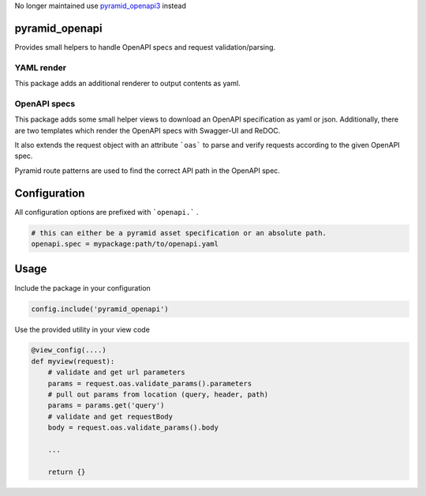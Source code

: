 No longer maintained use `pyramid_openapi3 <https://github.com/Pylons/pyramid_openapi3>`_ instead


pyramid_openapi
===============


Provides small helpers to handle OpenAPI specs and request validation/parsing.


YAML render
-----------

This package adds an additional renderer to output contents as yaml.


OpenAPI specs
-------------

This package adds some small helper views to download an OpenAPI specification as yaml or json. Additionally, there are two templates which render the OpenAPI specs with Swagger-UI and ReDOC.

It also extends the request object with an attribute ```oas``` to parse and verify requests according to the given OpenAPI spec.

Pyramid route patterns are used to find the correct API path in the OpenAPI spec.

Configuration
=============

All configuration options are prefixed with ```openapi.``` .

.. code:: ini

    # this can either be a pyramid asset specification or an absolute path.
    openapi.spec = mypackage:path/to/openapi.yaml


Usage
=====

Include the package in your configuration

.. code:: python

    config.include('pyramid_openapi')


Use the provided utility in your view code

.. code:: python

    @view_config(....)
    def myview(request):
        # validate and get url parameters
        params = request.oas.validate_params().parameters
        # pull out params from location (query, header, path)
        params = params.get('query')
        # validate and get requestBody
        body = request.oas.validate_params().body

        ...

        return {}
